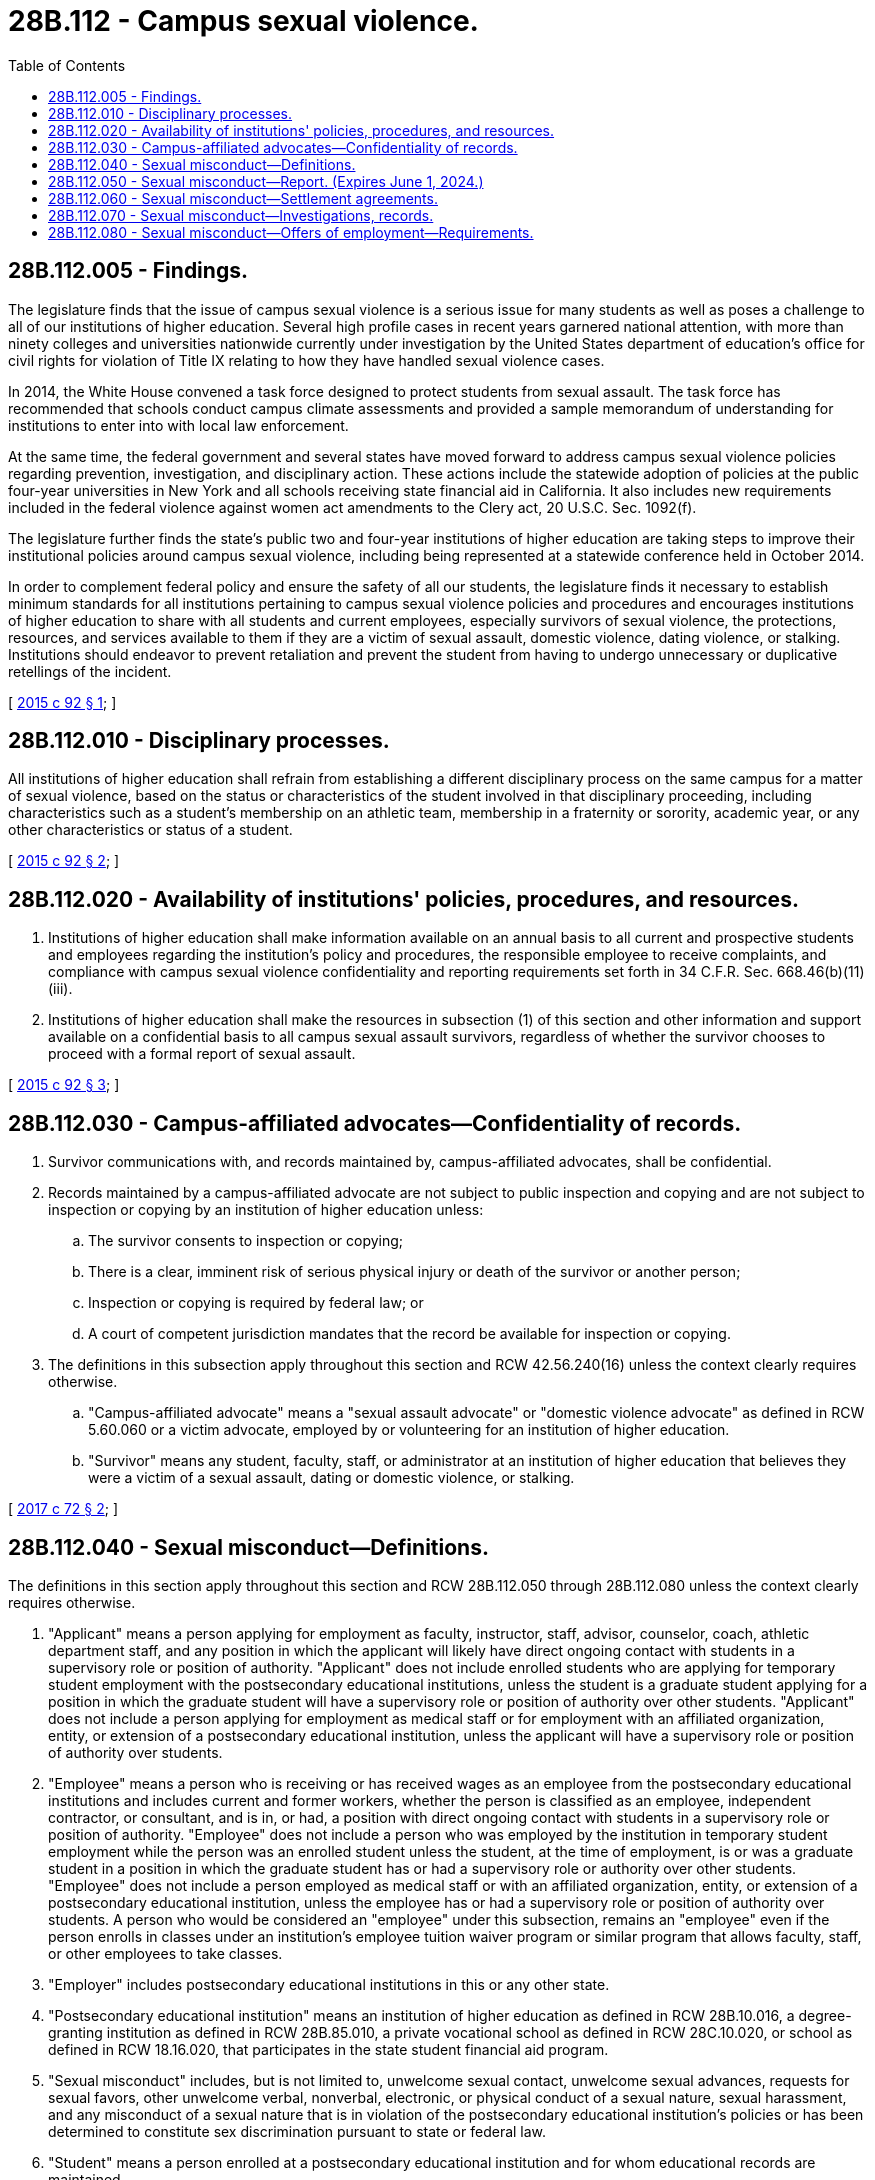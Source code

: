 = 28B.112 - Campus sexual violence.
:toc:

== 28B.112.005 - Findings.
The legislature finds that the issue of campus sexual violence is a serious issue for many students as well as poses a challenge to all of our institutions of higher education. Several high profile cases in recent years garnered national attention, with more than ninety colleges and universities nationwide currently under investigation by the United States department of education's office for civil rights for violation of Title IX relating to how they have handled sexual violence cases.

In 2014, the White House convened a task force designed to protect students from sexual assault. The task force has recommended that schools conduct campus climate assessments and provided a sample memorandum of understanding for institutions to enter into with local law enforcement.

At the same time, the federal government and several states have moved forward to address campus sexual violence policies regarding prevention, investigation, and disciplinary action. These actions include the statewide adoption of policies at the public four-year universities in New York and all schools receiving state financial aid in California. It also includes new requirements included in the federal violence against women act amendments to the Clery act, 20 U.S.C. Sec. 1092(f).

The legislature further finds the state's public two and four-year institutions of higher education are taking steps to improve their institutional policies around campus sexual violence, including being represented at a statewide conference held in October 2014.

In order to complement federal policy and ensure the safety of all our students, the legislature finds it necessary to establish minimum standards for all institutions pertaining to campus sexual violence policies and procedures and encourages institutions of higher education to share with all students and current employees, especially survivors of sexual violence, the protections, resources, and services available to them if they are a victim of sexual assault, domestic violence, dating violence, or stalking. Institutions should endeavor to prevent retaliation and prevent the student from having to undergo unnecessary or duplicative retellings of the incident.

[ http://lawfilesext.leg.wa.gov/biennium/2015-16/Pdf/Bills/Session%20Laws/Senate/5518-S.SL.pdf?cite=2015%20c%2092%20§%201[2015 c 92 § 1]; ]

== 28B.112.010 - Disciplinary processes.
All institutions of higher education shall refrain from establishing a different disciplinary process on the same campus for a matter of sexual violence, based on the status or characteristics of the student involved in that disciplinary proceeding, including characteristics such as a student's membership on an athletic team, membership in a fraternity or sorority, academic year, or any other characteristics or status of a student.

[ http://lawfilesext.leg.wa.gov/biennium/2015-16/Pdf/Bills/Session%20Laws/Senate/5518-S.SL.pdf?cite=2015%20c%2092%20§%202[2015 c 92 § 2]; ]

== 28B.112.020 - Availability of institutions' policies, procedures, and resources.
. Institutions of higher education shall make information available on an annual basis to all current and prospective students and employees regarding the institution's policy and procedures, the responsible employee to receive complaints, and compliance with campus sexual violence confidentiality and reporting requirements set forth in 34 C.F.R. Sec. 668.46(b)(11)(iii).

. Institutions of higher education shall make the resources in subsection (1) of this section and other information and support available on a confidential basis to all campus sexual assault survivors, regardless of whether the survivor chooses to proceed with a formal report of sexual assault.

[ http://lawfilesext.leg.wa.gov/biennium/2015-16/Pdf/Bills/Session%20Laws/Senate/5518-S.SL.pdf?cite=2015%20c%2092%20§%203[2015 c 92 § 3]; ]

== 28B.112.030 - Campus-affiliated advocates—Confidentiality of records.
. Survivor communications with, and records maintained by, campus-affiliated advocates, shall be confidential.

. Records maintained by a campus-affiliated advocate are not subject to public inspection and copying and are not subject to inspection or copying by an institution of higher education unless:

.. The survivor consents to inspection or copying;

.. There is a clear, imminent risk of serious physical injury or death of the survivor or another person;

.. Inspection or copying is required by federal law; or

.. A court of competent jurisdiction mandates that the record be available for inspection or copying.

. The definitions in this subsection apply throughout this section and RCW 42.56.240(16) unless the context clearly requires otherwise.

.. "Campus-affiliated advocate" means a "sexual assault advocate" or "domestic violence advocate" as defined in RCW 5.60.060 or a victim advocate, employed by or volunteering for an institution of higher education.

.. "Survivor" means any student, faculty, staff, or administrator at an institution of higher education that believes they were a victim of a sexual assault, dating or domestic violence, or stalking.

[ http://lawfilesext.leg.wa.gov/biennium/2017-18/Pdf/Bills/Session%20Laws/Senate/5764-S.SL.pdf?cite=2017%20c%2072%20§%202[2017 c 72 § 2]; ]

== 28B.112.040 - Sexual misconduct—Definitions.
The definitions in this section apply throughout this section and RCW 28B.112.050 through 28B.112.080 unless the context clearly requires otherwise.

. "Applicant" means a person applying for employment as faculty, instructor, staff, advisor, counselor, coach, athletic department staff, and any position in which the applicant will likely have direct ongoing contact with students in a supervisory role or position of authority. "Applicant" does not include enrolled students who are applying for temporary student employment with the postsecondary educational institutions, unless the student is a graduate student applying for a position in which the graduate student will have a supervisory role or position of authority over other students. "Applicant" does not include a person applying for employment as medical staff or for employment with an affiliated organization, entity, or extension of a postsecondary educational institution, unless the applicant will have a supervisory role or position of authority over students.

. "Employee" means a person who is receiving or has received wages as an employee from the postsecondary educational institutions and includes current and former workers, whether the person is classified as an employee, independent contractor, or consultant, and is in, or had, a position with direct ongoing contact with students in a supervisory role or position of authority. "Employee" does not include a person who was employed by the institution in temporary student employment while the person was an enrolled student unless the student, at the time of employment, is or was a graduate student in a position in which the graduate student has or had a supervisory role or authority over other students. "Employee" does not include a person employed as medical staff or with an affiliated organization, entity, or extension of a postsecondary educational institution, unless the employee has or had a supervisory role or position of authority over students. A person who would be considered an "employee" under this subsection, remains an "employee" even if the person enrolls in classes under an institution's employee tuition waiver program or similar program that allows faculty, staff, or other employees to take classes.

. "Employer" includes postsecondary educational institutions in this or any other state.

. "Postsecondary educational institution" means an institution of higher education as defined in RCW 28B.10.016, a degree-granting institution as defined in RCW 28B.85.010, a private vocational school as defined in RCW 28C.10.020, or school as defined in RCW 18.16.020, that participates in the state student financial aid program.

. "Sexual misconduct" includes, but is not limited to, unwelcome sexual contact, unwelcome sexual advances, requests for sexual favors, other unwelcome verbal, nonverbal, electronic, or physical conduct of a sexual nature, sexual harassment, and any misconduct of a sexual nature that is in violation of the postsecondary educational institution's policies or has been determined to constitute sex discrimination pursuant to state or federal law.

. "Student" means a person enrolled at a postsecondary educational institution and for whom educational records are maintained.

[ http://lawfilesext.leg.wa.gov/biennium/2019-20/Pdf/Bills/Session%20Laws/House/2327-S.SL.pdf?cite=2020%20c%20335%20§%202[2020 c 335 § 2]; ]

== 28B.112.050 - Sexual misconduct—Report. (Expires June 1, 2024.)
. By December 1, 2023, the public four-year institutions of higher education shall report the following to the governor and the appropriate committees of the legislature:

.. Summaries of any campus climate assessments conducted since June 11, 2020, that are designed to gauge the prevalence of sexual misconduct on college and university campuses;

.. Efforts to reach out to and capture information from students who have traditionally been marginalized or experience disproportionate impacts of systemic oppression based on, for example, race, ethnicity, nationality, sexual orientation, gender identity, gender expression, and disability;

.. How information obtained in the assessments was used to design and improve policies, programs, and resources for the campus community; and

.. The impacts of chapter 335, Laws of 2020 on institutional hiring practices, campus safety, and other relevant considerations.

. This section expires June 1, 2024.

[ http://lawfilesext.leg.wa.gov/biennium/2019-20/Pdf/Bills/Session%20Laws/House/2327-S.SL.pdf?cite=2020%20c%20335%20§%203[2020 c 335 § 3]; ]

== 28B.112.060 - Sexual misconduct—Settlement agreements.
. Except as provided in subsection (2) of this section, any provision of a settlement agreement executed subsequent to June 11, 2020, between a postsecondary educational institution and an employee is against public policy and void and unenforceable if the provision prohibits the employee, the institution, a survivor, or any other person from disclosing that the employee has either:

.. Been the subject of substantiated findings of sexual misconduct; or

.. Is the subject of an investigation into sexual misconduct that is not yet complete.

. A settlement agreement may contain provisions requiring nondisclosure of personal identifying information of persons filing complaints or making allegations and of any witnesses asked to participate in an investigation of the allegations.

. Personal identifying information in a settlement agreement that reveals the identity of persons filing complaints or making allegations and of any witnesses asked to participate in an investigation of the allegations is exempt from public disclosure pursuant to RCW 42.56.375.

[ http://lawfilesext.leg.wa.gov/biennium/2019-20/Pdf/Bills/Session%20Laws/House/2327-S.SL.pdf?cite=2020%20c%20335%20§%204[2020 c 335 § 4]; ]

== 28B.112.070 - Sexual misconduct—Investigations, records.
. Unless the victim of the alleged sexual misconduct requests otherwise, when a postsecondary educational institution investigates a complaint or allegation of sexual misconduct committed by an employee against a student of the institution, the institution shall complete the investigation whether or not the employee voluntarily or involuntarily leaves employment with the institution. When the institution completes its investigation, the institution shall make written findings of whether the complaint or allegation is substantiated.

. [Empty]
.. A postsecondary educational institution shall include in the employee's personnel file or employment records any substantiated findings of sexual misconduct committed by the employee while the employee was employed with the postsecondary educational institution.

.. When disclosing records included in an employee's personnel file or employment records under this section, the institution shall keep personal identifying information of the complainant and any witnesses confidential, unless disclosure of identifying information is agreed to by the complainant or witnesses or required under law.

.. Personal identifying information in an employee's file or employment records that reveals the identity of the complainant and any witnesses is exempt from public disclosure pursuant to RCW 42.56.375.

. For purposes of this section, postsecondary educational institutions shall use a preponderance of the evidence standard when determining whether findings are substantiated.

. For purposes of this section and RCW 28B.112.080, "substantiated" means the employee has committed sexual misconduct.

[ http://lawfilesext.leg.wa.gov/biennium/2019-20/Pdf/Bills/Session%20Laws/House/2327-S.SL.pdf?cite=2020%20c%20335%20§%205[2020 c 335 § 5]; ]

== 28B.112.080 - Sexual misconduct—Offers of employment—Requirements.
. Beginning October 1, 2020, prior to an official offer of employment to an applicant, a postsecondary educational institution shall request the applicant to sign a statement:

.. Declaring whether the applicant is the subject of any substantiated findings of sexual misconduct in any current or former employment or is currently being investigated for, or has left a position during an investigation into, a violation of any sexual misconduct policy at the applicant's current and past employers, and, if so, an explanation of the situation;

.. Authorizing the applicant's current and past employers to disclose to the hiring institution any sexual misconduct committed by the applicant and making available to the hiring institution copies of all documents in the previous employer's personnel, investigative, or other files relating to sexual misconduct, including sexual harassment, by the applicant; and

.. Releasing the applicant's current and past employers, and employees acting on behalf of that employer, from any liability for providing information described in (b) of this subsection.

. Beginning July 1, 2021, prior to an official offer of employment to an applicant, a postsecondary educational institution shall:

.. Request in writing, electronic or otherwise, that the applicant's current and past postsecondary educational institution employers provide the information, if any, described in subsection (1)(b) of this section. The request must include a copy of the declaration and statement signed by the applicant under subsection (1) of this section; and

.. Ask the applicant if the applicant is the subject of any substantiated findings of sexual misconduct, or is currently being investigated for, or has left a position during an investigation into, a violation of any sexual misconduct policy at the applicant's current and past employers, and, if so, an explanation of the situation.

. [Empty]
.. Pursuant to (c) of this subsection, after receiving a request under subsection (2)(a) of this section, a postsecondary educational institution shall provide the information requested and make available to the requesting institution copies of documents in the applicant's personnel record relating to substantiated findings of sexual misconduct.

.. Pursuant to (c) of this subsection, if a postsecondary educational institution has information about substantiated findings of a current or former employee's sexual misconduct in the employee's personnel file or employment records, unless otherwise prohibited by law, the institution shall disclose that information to any employer conducting reference or background checks on the current or former employee for the purposes of potential employment, even if the employer conducting the reference or background check does not specifically ask for such information.

.. If, by June 11, 2020, a postsecondary educational institution does not have existing procedures for disclosing information requested under this subsection, the institution must establish procedures to begin implementing the disclosure requirements of this subsection no later than July 1, 2021.

. [Empty]
.. The postsecondary educational institution or an employee acting on behalf of the institution, who discloses information under this section is presumed to be acting in good faith and is immune from civil and criminal liability for the disclosure.

.. A postsecondary educational institution is not liable for any cause of action arising from nondisclosure of information by an employee without access to official personnel records who is asked to respond to a reference check.

.. The duty to disclose information under this section is the responsibility of the postsecondary educational institution to respond to a formal request for personnel records relating to a current or prior employee when requested by another employer.

. [Empty]
.. When disclosing information under this section, the postsecondary educational institution shall keep personal identifying information of the complainant and any witnesses confidential, unless the complainant or witnesses agree to disclosure of their identifying information.

.. Personal identifying information that reveals the identity of the complainant and any witnesses is exempt from public disclosure pursuant to RCW 42.56.375.

. Beginning October 1, 2020, a postsecondary educational institution may not hire an applicant who does not sign the statement described in subsection (1) of this section.

. Information received under this section may be used by a postsecondary educational institution only for the purpose of evaluating an applicant's qualifications for employment in the position for which the person has applied.

. This section does not restrict expungement from a personnel file or employment records of information about alleged sexual misconduct that has not been substantiated.

. Public institutions of higher education shall share best practices with all faculty and staff who are likely to receive reference check requests about how to inform and advise requesters to contact the institution's appropriate official office for personnel records.

[ http://lawfilesext.leg.wa.gov/biennium/2019-20/Pdf/Bills/Session%20Laws/House/2327-S.SL.pdf?cite=2020%20c%20335%20§%206[2020 c 335 § 6]; ]

